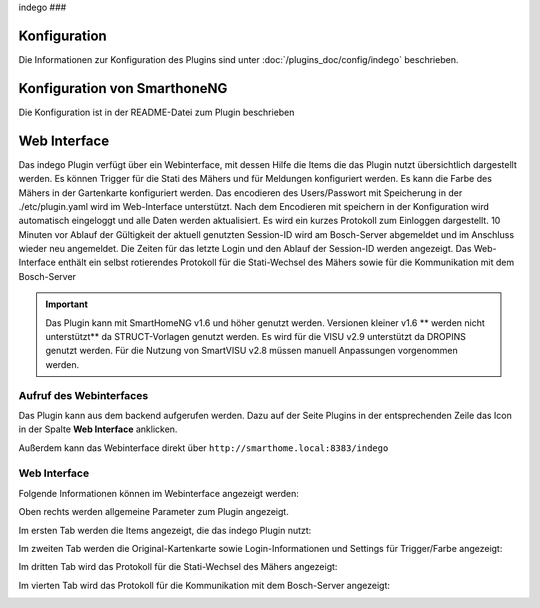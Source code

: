 .. index:: Plugins; Indego (Anbindung der Bosch-Indego Connect Mäher)
.. index:: Indego

indego
###

Konfiguration
=============

Die Informationen zur Konfiguration des Plugins sind unter :doc:`/plugins_doc/config/indego` beschrieben.


Konfiguration von SmarthoneNG
=============================

Die Konfiguration ist in der README-Datei zum Plugin beschrieben


Web Interface
=============

Das indego Plugin verfügt über ein Webinterface, mit dessen Hilfe die Items die das Plugin nutzt übersichtlich dargestellt werden. Es können Trigger für die Stati des Mähers und für Meldungen konfiguriert werden. Es kann die Farbe des Mähers in der Gartenkarte konfiguriert werden.
Das encodieren des Users/Passwort mit Speicherung in der ./etc/plugin.yaml wird im Web-Interface unterstützt. Nach dem Encodieren mit speichern in der Konfiguration wird automatisch eingeloggt und alle Daten werden aktualisiert.
Es wird ein kurzes Protokoll zum Einloggen dargestellt.
10 Minuten vor Ablauf der Gültigkeit der aktuell genutzten Session-ID wird am Bosch-Server abgemeldet und im Anschluss wieder neu angemeldet. Die Zeiten für  das letzte Login und den Ablauf der Session-ID werden angezeigt.
Das Web-Interface enthält ein selbst rotierendes Protokoll für die Stati-Wechsel des Mähers sowie für die Kommunikation mit dem Bosch-Server

.. important::

   Das Plugin kann mit SmartHomeNG v1.6 und höher genutzt werden. Versionen kleiner v1.6 ** werden nicht unterstützt** da STRUCT-Vorlagen genutzt werden.
   Es wird für die VISU v2.9 unterstützt da DROPINS genutzt werden. Für die Nutzung von SmartVISU v2.8 müssen manuell Anpassungen vorgenommen werden.


Aufruf des Webinterfaces
------------------------

Das Plugin kann aus dem backend aufgerufen werden. Dazu auf der Seite Plugins in der entsprechenden
Zeile das Icon in der Spalte **Web Interface** anklicken.

Außerdem kann das Webinterface direkt über ``http://smarthome.local:8383/indego``



Web Interface
-------------

Folgende Informationen können im Webinterface angezeigt werden:

Oben rechts werden allgemeine Parameter zum Plugin angezeigt.

Im ersten Tab werden die Items angezeigt, die das indego Plugin nutzt:

.. image:: assets/webif1.jpg
   :class: screenshot

Im zweiten Tab werden die Original-Kartenkarte sowie Login-Informationen und Settings für Trigger/Farbe angezeigt:

.. image:: assets/webif2.jpg
   :class: screenshot

Im dritten Tab wird das Protokoll für die Stati-Wechsel des Mähers angezeigt:

.. image:: assets/webif3.jpg
   :class: screenshot

Im vierten Tab wird das Protokoll für die Kommunikation mit dem Bosch-Server  angezeigt:

.. image:: assets/webif4.jpg
   :class: screenshot



